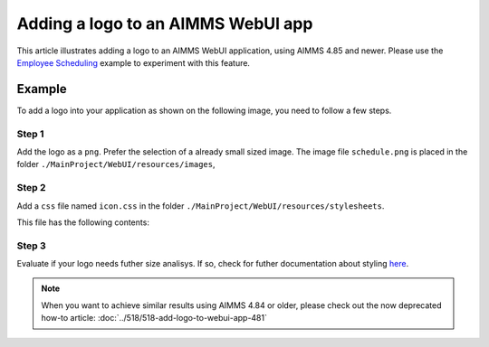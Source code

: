 Adding a logo to an AIMMS WebUI app
====================================

This article illustrates adding a logo to an AIMMS WebUI application, using AIMMS 4.85 and newer. 
Please use the `Employee Scheduling <https://how-to.aimms.com/Articles/387/387-employee-scheduling.html>`_ example to experiment with this feature.

Example
--------

To add a logo into your application as shown on the following image, you need to follow a few steps.

.. image:: images/logo-app.png
    :align: center

Step 1
~~~~~~~~~
Add the logo as a ``png``. Prefer the selection of a already small sized image. 
The image file ``schedule.png`` is placed in the folder ``./MainProject/WebUI/resources/images``, 

Step 2
~~~~~~~~~
Add a ``css`` file named ``icon.css`` in the folder ``./MainProject/WebUI/resources/stylesheets``.  

This file has the following contents:

.. code-block:: css
    :linenos:

    :root {
        --bg_app-logo: 15px 50% / 30px 30px no-repeat url(/app-resources/resources/images/schedule.png);
        --spacing_app-logo_width: 45px;
    }

Step 3
~~~~~~~~~

Evaluate if your logo needs futher size analisys. If so, check for futher documentation about styling `here <https://documentation.aimms.com/webui/theming.html#a-special-case-the-application-logo>`_. 

.. note::
    When you want to achieve similar results using AIMMS 4.84 or older, please check out the now deprecated how-to article: :doc:`../518/518-add-logo-to-webui-app-481`